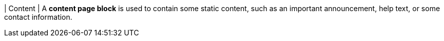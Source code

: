 | Content
| A *content page block* is used to contain some static content, such as an important announcement, help text, or some contact information.
